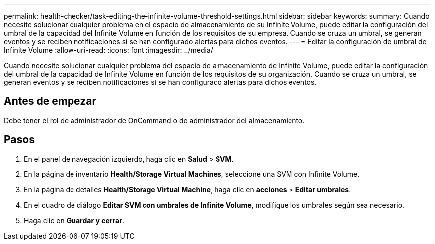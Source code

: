---
permalink: health-checker/task-editing-the-infinite-volume-threshold-settings.html 
sidebar: sidebar 
keywords:  
summary: Cuando necesite solucionar cualquier problema en el espacio de almacenamiento de su Infinite Volume, puede editar la configuración del umbral de la capacidad del Infinite Volume en función de los requisitos de su empresa. Cuando se cruza un umbral, se generan eventos y se reciben notificaciones si se han configurado alertas para dichos eventos. 
---
= Editar la configuración de umbral de Infinite Volume
:allow-uri-read: 
:icons: font
:imagesdir: ../media/


[role="lead"]
Cuando necesite solucionar cualquier problema del espacio de almacenamiento de Infinite Volume, puede editar la configuración del umbral de la capacidad de Infinite Volume en función de los requisitos de su organización. Cuando se cruza un umbral, se generan eventos y se reciben notificaciones si se han configurado alertas para dichos eventos.



== Antes de empezar

Debe tener el rol de administrador de OnCommand o de administrador del almacenamiento.



== Pasos

. En el panel de navegación izquierdo, haga clic en *Salud* > *SVM*.
. En la página de inventario *Health/Storage Virtual Machines*, seleccione una SVM con Infinite Volume.
. En la página de detalles *Health/Storage Virtual Machine*, haga clic en *acciones* > *Editar umbrales*.
. En el cuadro de diálogo *Editar SVM con umbrales de Infinite Volume*, modifique los umbrales según sea necesario.
. Haga clic en *Guardar y cerrar*.

